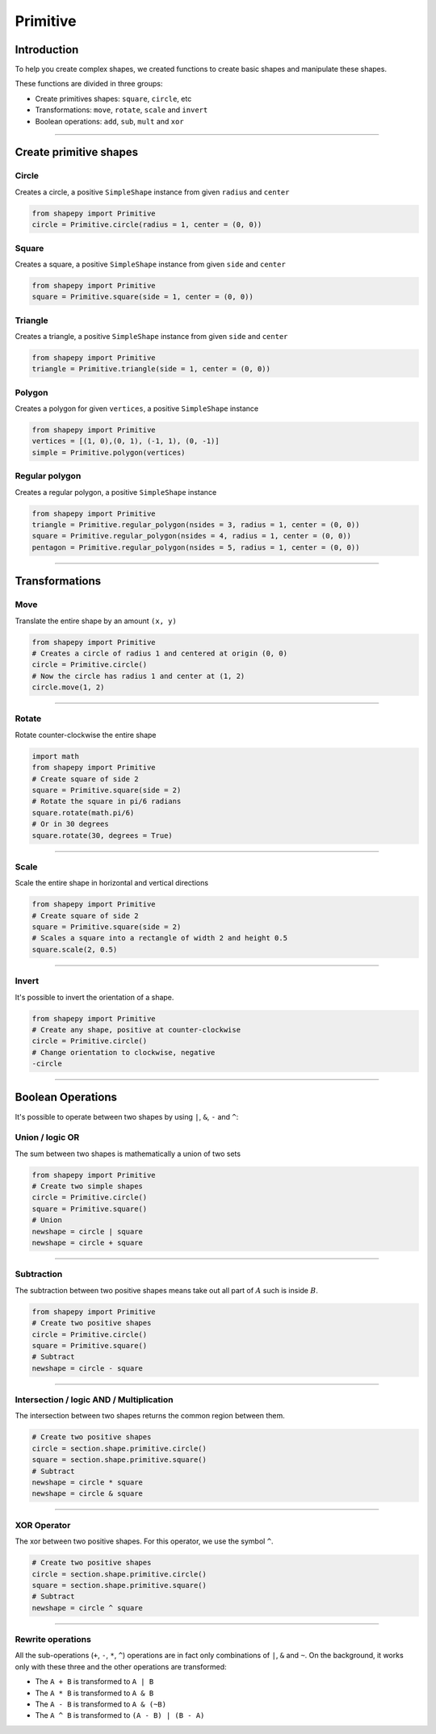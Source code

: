 .. _primitive:

=========
Primitive
=========

------------
Introduction
------------

To help you create complex shapes, we created functions to create basic shapes and manipulate these shapes.

These functions are divided in three groups:

* Create primitives shapes: ``square``, ``circle``, etc
* Transformations: ``move``, ``rotate``, ``scale`` and ``invert``
* Boolean operations: ``add``, ``sub``, ``mult`` and ``xor``


------------------------------------------------------------------------------------------

-----------------------
Create primitive shapes
-----------------------

Circle
------

Creates a circle, a positive ``SimpleShape`` instance from given ``radius`` and ``center``

.. code-block:: python
   
   from shapepy import Primitive
   circle = Primitive.circle(radius = 1, center = (0, 0))

.. figure:: ../img/primitive/positive_circle.svg
   :width: 50%
   :alt: SimpleShape instance circle of radius 1 and center (0, 0)
   :align: center

Square
------

Creates a square, a positive ``SimpleShape`` instance from given ``side`` and ``center``

.. code-block:: python
   
   from shapepy import Primitive
   square = Primitive.square(side = 1, center = (0, 0))

.. figure:: ../img/primitive/square.svg
   :width: 50%
   :alt: SimpleShape instance square of radius 1 and center (0, 0)
   :align: center

Triangle
--------


Creates a triangle, a positive ``SimpleShape`` instance from given ``side`` and ``center``

.. code-block:: python
   
   from shapepy import Primitive
   triangle = Primitive.triangle(side = 1, center = (0, 0))

.. figure:: ../img/primitive/triangle.svg
   :width: 50%
   :alt: SimpleShape instance square of radius 1 and center (0, 0)
   :align: center


Polygon
-------

Creates a polygon for given ``vertices``, a positive ``SimpleShape`` instance

.. code-block:: python
   
   from shapepy import Primitive
   vertices = [(1, 0),(0, 1), (-1, 1), (0, -1)]
   simple = Primitive.polygon(vertices)

.. figure:: ../img/primitive/diamond.svg
   :width: 50%
   :alt: SimpleShape instance square of radius 1 and center (0, 0)
   :align: center

Regular polygon
---------------

Creates a regular polygon, a positive ``SimpleShape`` instance

.. code-block:: python
   
   from shapepy import Primitive
   triangle = Primitive.regular_polygon(nsides = 3, radius = 1, center = (0, 0))
   square = Primitive.regular_polygon(nsides = 4, radius = 1, center = (0, 0))
   pentagon = Primitive.regular_polygon(nsides = 5, radius = 1, center = (0, 0))

|reg3|  |reg4|  |reg5|

.. |reg3| image:: ../img/primitive/regular3.svg
   :width: 32 %

.. |reg4| image:: ../img/primitive/regular4.svg
   :width: 32 %

.. |reg5| image:: ../img/primitive/regular5.svg
   :width: 32 %

--------------------------------------------------------------------------------

---------------
Transformations
---------------

Move
----

Translate the entire shape by an amount ``(x, y)``

.. code-block:: python
   
   from shapepy import Primitive
   # Creates a circle of radius 1 and centered at origin (0, 0)
   circle = Primitive.circle()
   # Now the circle has radius 1 and center at (1, 2)
   circle.move(1, 2)

.. figure:: ../img/primitive/transformation_move12.svg
   :width: 80%
   :alt: Example of moving a circle of origin (0, 0) to (1, 2)
   :align: center


------------------------------------------------------------------------------------------

Rotate
------

Rotate counter-clockwise the entire shape

.. code-block:: python

   import math
   from shapepy import Primitive
   # Create square of side 2
   square = Primitive.square(side = 2)
   # Rotate the square in pi/6 radians
   square.rotate(math.pi/6)
   # Or in 30 degrees
   square.rotate(30, degrees = True)

.. figure:: ../img/primitive/transformation_rotate.svg
   :width: 100%
   :alt: Example of rotating a square
   :align: center


------------------------------------------------------------------------------------------

Scale
-----

Scale the entire shape in horizontal and vertical directions

.. code-block:: python

   from shapepy import Primitive
   # Create square of side 2
   square = Primitive.square(side = 2)
   # Scales a square into a rectangle of width 2 and height 0.5
   square.scale(2, 0.5)

.. figure:: ../img/primitive/transformation_scale.svg
   :width: 70%
   :alt: Example of scaling a square
   :align: center


------------------------------------------------------------------------------------------

Invert
------

It's possible to invert the orientation of a shape.

.. code-block:: python

   from shapepy import Primitive
   # Create any shape, positive at counter-clockwise
   circle = Primitive.circle()
   # Change orientation to clockwise, negative
   -circle


|pic1|  |pic2|

.. |pic1| image:: ../img/primitive/positive_circle.svg
   :width: 49 %

.. |pic2| image:: ../img/primitive/negative_circle.svg
   :width: 49 %

------------------------------------------------------------------------------------------

------------------
Boolean Operations
------------------

It's possible to operate between two shapes by using ``|``, ``&``, ``-`` and ``^``:


Union / logic OR
----------------------

The sum between two shapes is mathematically a union of two sets

.. code-block:: python

   from shapepy import Primitive
   # Create two simple shapes
   circle = Primitive.circle()
   square = Primitive.square()
   # Union
   newshape = circle | square
   newshape = circle + square

.. figure:: ../img/primitive/setAorB.svg
   :width: 40%
   :alt: Schema of adding sets :math:`A` and :math:`B`
   :align: center

.. figure:: ../img/primitive/or_table.svg
   :width: 80%
   :alt: Table of union between two positive circles
   :align: center

------------------------------------------------------------------------------------------

Subtraction
-----------

The subtraction between two positive shapes means take out all part of :math:`A` such is inside :math:`B`. 

.. code-block:: python

   from shapepy import Primitive
   # Create two positive shapes
   circle = Primitive.circle()
   square = Primitive.square()
   # Subtract
   newshape = circle - square

.. figure:: ../img/primitive/setAminusB.svg
   :width: 40%
   :alt: Schema of subtraction between sets :math:`A` and :math:`B`
   :align: center


.. figure:: ../img/primitive/sub_table.svg
   :width: 80%
   :alt: Table of subtraction between two positive circles
   :align: center


------------------------------------------------------------------------------------------

Intersection / logic AND / Multiplication
-----------------------------------------

The intersection between two shapes returns the common region between them.

.. code-block:: python

   # Create two positive shapes
   circle = section.shape.primitive.circle()
   square = section.shape.primitive.square()
   # Subtract
   newshape = circle * square
   newshape = circle & square

.. figure:: ../img/primitive/setAandB.svg
   :width: 40%
   :alt: Example of multiplication between two positive shapes
   :align: center


.. figure:: ../img/primitive/and_table.svg
   :width: 80%
   :alt: Table of intersection between two positive circles
   :align: center


------------------------------------------------------------------------------------------

XOR Operator
------------

The xor between two positive shapes. For this operator, we use the symbol ``^``.

.. code-block:: python

   # Create two positive shapes
   circle = section.shape.primitive.circle()
   square = section.shape.primitive.square()
   # Subtract
   newshape = circle ^ square

.. figure:: ../img/primitive/setAxorB.svg
   :width: 40%
   :alt: Example of XOR between two positive shapes
   :align: center


.. figure:: ../img/primitive/xor_table.svg
   :width: 80%
   :alt: Table of XOR between two positive circles
   :align: center


------------------------------------------------------------------------------------------

Rewrite operations
------------------

All the sub-operations (``+``, ``-``, ``*``, ``^``) operations are in fact only combinations of ``|``, ``&`` and ``~``. On the background, it works only with these three and the other operations are transformed:

* The ``A + B`` is transformed to ``A | B``
* The ``A * B`` is transformed to ``A & B``
* The ``A - B`` is transformed to ``A & (~B)``
* The ``A ^ B`` is transformed to ``(A - B) | (B - A)``

.. image:: ../img/primitive/all_bool_operations.svg
   :width: 100 %
   :alt: Operations between two positives simple shapes
   :align: center